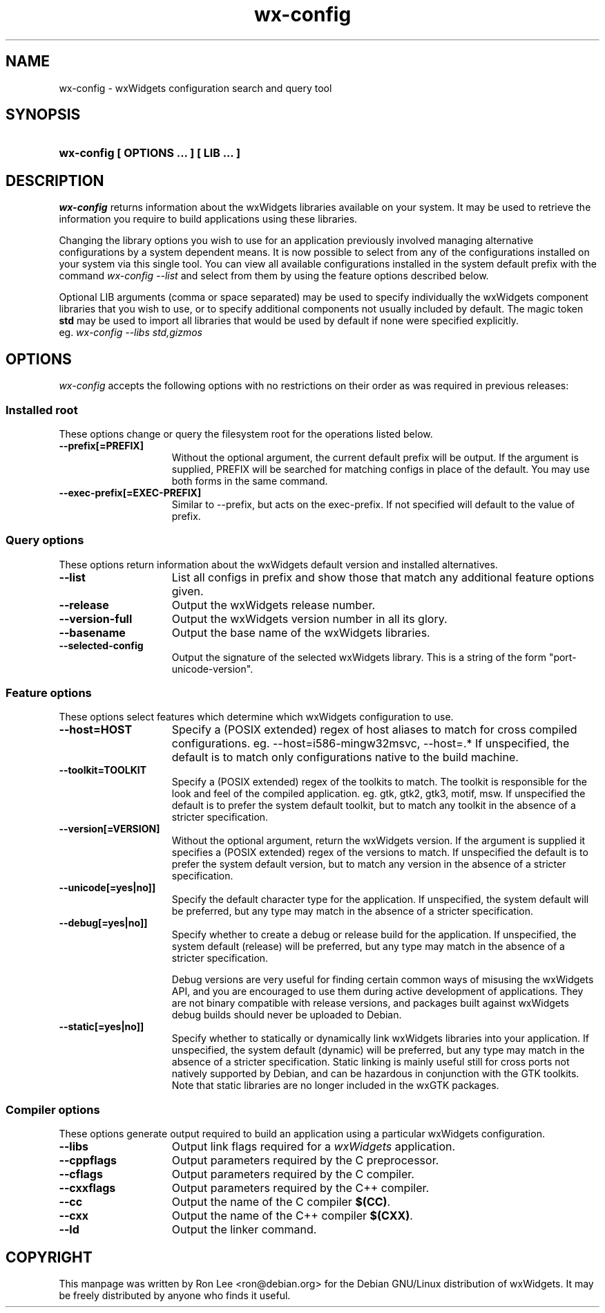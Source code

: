 .TH wx\-config 1 "29 Sep 2004" "Debian GNU/Linux" "wxWidgets"

.SH NAME
wx-config \- wxWidgets configuration search and query tool

.SH SYNOPSIS
.nh
.HP
.B wx\-config [ OPTIONS ... ] [ LIB ... ]

.SH DESCRIPTION
.I wx\-config
returns information about the wxWidgets libraries available on your system.
It may be used to retrieve the information you require to build applications
using these libraries.
.PP
Changing the library options you wish to use for an application previously
involved managing alternative configurations by a system dependent means.
It is now possible to select from any of the configurations installed
on your system via this single tool.  You can view all available
configurations installed in the system default prefix with the command
.I wx\-config \-\-list
and select from them by using the feature options described below.
.PP
Optional LIB arguments (comma or space separated) may be used to specify
individually the wxWidgets component libraries that you wish to use,
or to specify additional components not usually included by default.
The magic token
.B std
may be used to import all libraries that would be used by default if none
were specified explicitly.
.br
eg.
.I wx-config --libs std,gizmos
.hy

.SH OPTIONS

\fIwx\-config\fP accepts the following options with no restrictions on
their order as was required in previous releases:

.SS Installed root
These options change or query the filesystem root for the operations
listed below.

.TP 15
.B  \-\-prefix[=PREFIX]
Without the optional argument, the current default prefix will be
output.  If the argument is supplied, PREFIX will be searched for
matching configs in place of the default.  You may use both forms
in the same command.
.TP 15
.B  \-\-exec\-prefix[=EXEC-PREFIX]
Similar to \-\-prefix, but acts on the exec-prefix.  If not specified
will default to the value of prefix.

.SS Query options
These options return information about the wxWidgets default version
and installed alternatives.
.TP 15
.B  \-\-list
List all configs in prefix and show those that match any additional
feature options given.
.TP 15
.B  \-\-release
Output the wxWidgets release number.
.TP 15
.B  \-\-version\-full
Output the wxWidgets version number in all its glory.
.TP 15
.B  \-\-basename
Output the base name of the wxWidgets libraries.
.TP 15
.B  \-\-selected-config
Output the signature of the selected wxWidgets library.
This is a string of the form "port-unicode-version".


.SS Feature options
These options select features which determine which wxWidgets
configuration to use.

.TP 15
.B  \-\-host=HOST
Specify a (POSIX extended) regex of host aliases to match for cross
compiled configurations.  eg. \-\-host=i586-mingw32msvc, \-\-host=.*
If unspecified, the default is to match only configurations native to
the build machine.
.TP 15
.B  \-\-toolkit=TOOLKIT
Specify a (POSIX extended) regex of the toolkits to match.
The toolkit is responsible for the look and feel of the compiled
application.  eg. gtk, gtk2, gtk3, motif, msw.
If unspecified the default is to prefer the system default toolkit,
but to match any toolkit in the absence of a stricter specification.
.TP 15
.B  \-\-version[=VERSION]
Without the optional argument, return the wxWidgets version.  If the
argument is supplied it specifies a (POSIX extended) regex of the
versions to match.  If unspecified the default is to prefer the system
default version, but to match any version in the absence of a stricter
specification.
.TP 15
.B  \-\-unicode[=yes|no]]
Specify the default character type for the application.
If unspecified, the system default will be preferred, but any type may
match in the absence of a stricter specification.
.TP 15
.B  \-\-debug[=yes|no]]
Specify whether to create a debug or release build for the application.
If unspecified, the system default (release) will be preferred, but any
type may match in the absence of a stricter specification.

Debug versions are very useful for finding certain common ways of
misusing the wxWidgets API, and you are encouraged to use them during
active development of applications.  They are not binary compatible with
release versions, and packages built against wxWidgets debug builds
should never be uploaded to Debian.
.TP 15
.B  \-\-static[=yes|no]]
Specify whether to statically or dynamically link wxWidgets libraries
into your application.  If unspecified, the system default (dynamic)
will be preferred, but any type may match in the absence of a stricter
specification.  Static linking is mainly useful still for cross ports
not natively supported by Debian, and can be hazardous in conjunction
with the GTK toolkits.  Note that static libraries are no longer
included in the wxGTK packages.

.SS Compiler options
These options generate output required to build an application using
a particular wxWidgets configuration.

.TP 15
.B  \-\-libs
Output link flags required for a \fIwxWidgets\fP application.
.TP 15
.B  \-\-cppflags
Output parameters required by the C preprocessor.
.TP 15
.B  \-\-cflags
Output parameters required by the C compiler.
.TP 15
.B  \-\-cxxflags
Output parameters required by the C++ compiler.
.TP 15
.B  \-\-cc
Output the name of the C compiler \fB$(CC)\fP.
.TP 15
.B  \-\-cxx
Output the name of the C++ compiler \fB$(CXX)\fP.
.TP 15
.B  \-\-ld
Output the linker command.

.SH COPYRIGHT
This manpage was written by Ron Lee <ron@debian.org> for the Debian GNU/Linux
distribution of wxWidgets.  It may be freely distributed by anyone who finds
it useful.

